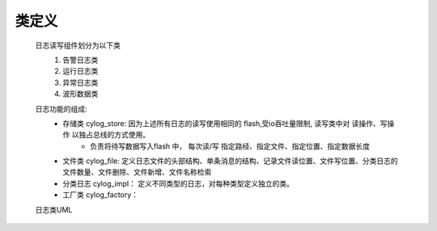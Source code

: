 类定义
=======

    日志读写组件划分为以下类
        1. 告警日志类
        #. 运行日志类
        #. 异常日志类
        #. 波形数据类
    
    日志功能的组成: 
        * 存储类 cylog_store: 因为上述所有日志的读写使用相同的 flash,受io吞吐量限制, 读写类中对 读操作、写操作 以独占总线的方式使用。
            * 负责将待写数据写入flash 中， 每次读/写 指定路经、指定文件、指定位置、指定数据长度
        * 文件类 cylog_file: 定义日志文件的头部结构、单条消息的结构、记录文件读位置、文件写位置、分类日志的文件数量、文件删除、文件新增、文件名称检索
        * 分类日志 cylog_impl： 定义不同类型的日志，对每种类型定义独立的类。
        * 工厂类 cylog_factory： 
    
    日志类UML 
        .. image:: https://www.badwe.com/wp-content/uploads/2022/09/227a1895c3c9c533023cc05a15c118d7.png
            :width: 80%